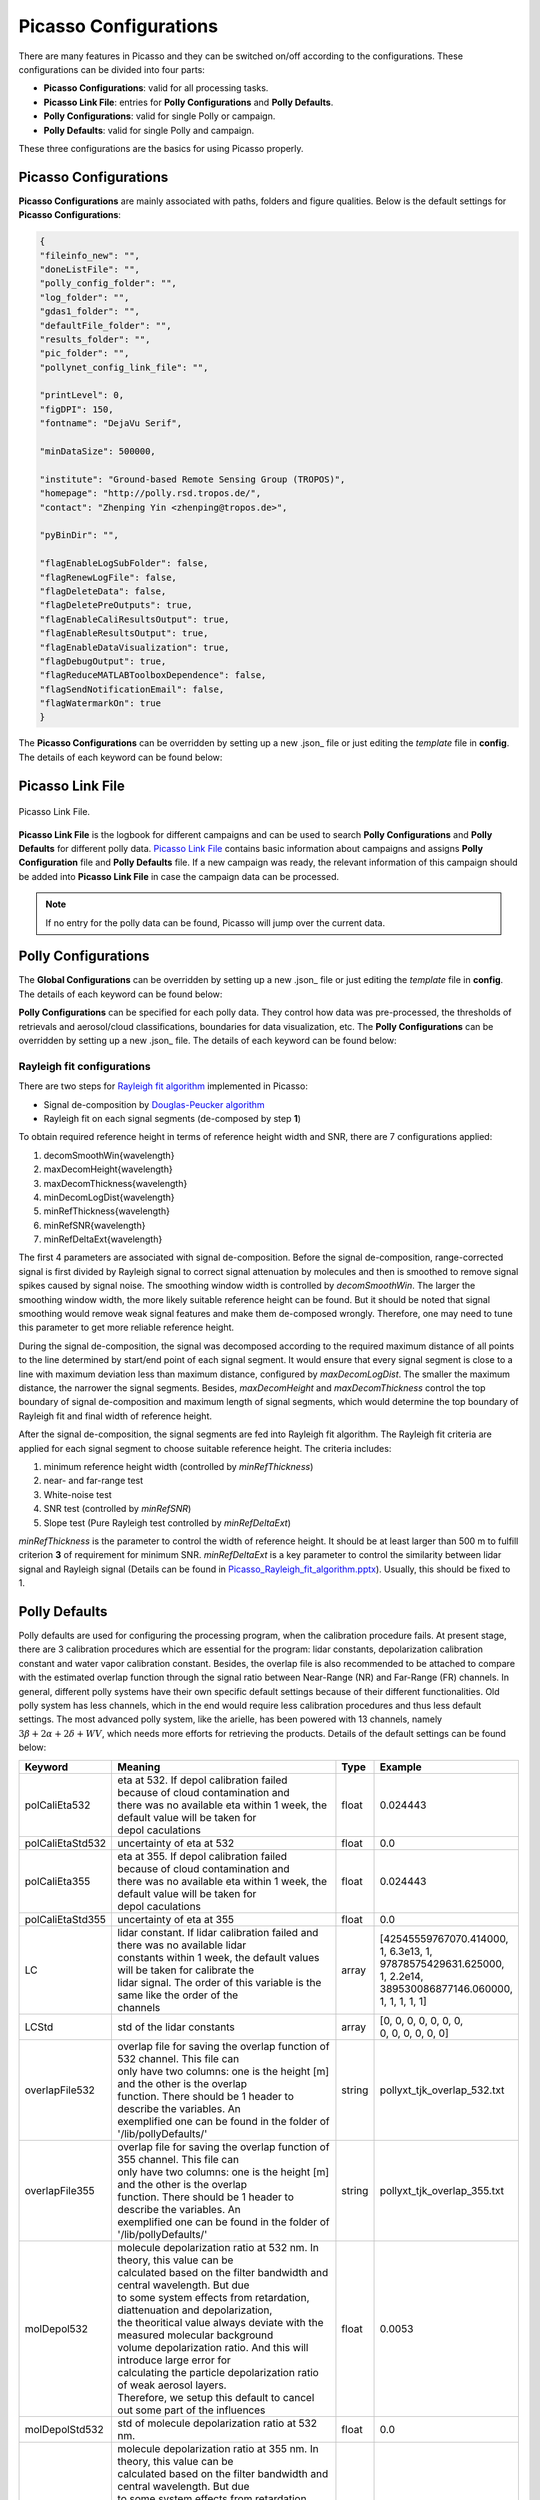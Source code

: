Picasso Configurations
======================

There are many features in Picasso and they can be switched on/off according to the configurations. These configurations can be divided into four parts: 

- **Picasso Configurations**: valid for all processing tasks.
- **Picasso Link File**: entries for **Polly Configurations** and **Polly Defaults**.
- **Polly Configurations**: valid for single Polly or campaign.
- **Polly Defaults**: valid for single Polly and campaign.

These three configurations are the basics for using Picasso properly.

Picasso Configurations
---------------------

**Picasso Configurations** are mainly associated with paths, folders and figure qualities. Below is the default settings for **Picasso Configurations**:

.. code-block:: json

    {
    "fileinfo_new": "",
    "doneListFile": "",
    "polly_config_folder": "",
    "log_folder": "",
    "gdas1_folder": "",
    "defaultFile_folder": "",
    "results_folder": "",
    "pic_folder": "",
    "pollynet_config_link_file": "",

    "printLevel": 0,
    "figDPI": 150,
    "fontname": "DejaVu Serif",

    "minDataSize": 500000,

    "institute": "Ground-based Remote Sensing Group (TROPOS)",
    "homepage": "http://polly.rsd.tropos.de/",
    "contact": "Zhenping Yin <zhenping@tropos.de>",

    "pyBinDir": "",

    "flagEnableLogSubFolder": false,
    "flagRenewLogFile": false,
    "flagDeleteData": false,
    "flagDeletePreOutputs": true,
    "flagEnableCaliResultsOutput": true,
    "flagEnableResultsOutput": true,
    "flagEnableDataVisualization": true,	
    "flagDebugOutput": true,
    "flagReduceMATLABToolboxDependence": false,
    "flagSendNotificationEmail": false,
    "flagWatermarkOn": true
    }

The **Picasso Configurations** can be overridden by setting up a new .json_ file or just editing the `template` file in **config**. The details of each keyword can be found below:

.. csv-table:: Picasso global configurations
   :widths: 15 40 20
   :header: "Keyword", "Meaning", "Example"
   :file: ../_static/Picasso_global_config.csv

Picasso Link File
-----------------

.. figure:: ../_static/Picasso_Link_File.png
       :width: 500 px
       :align: center

       Picasso Link File.

**Picasso Link File** is the logbook for different campaigns and can be used to search **Polly Configurations** and **Polly Defaults** for different polly data. `Picasso Link File <https://github.com/PollyNET/Pollynet_Processing_Chain/blob/v3.0/config/template_pollynet_processing_chain_config_links.xlsx>`_ contains basic information about campaigns and assigns **Polly Configuration** file and **Polly Defaults** file. If a new campaign was ready, the relevant information of this campaign should be added into **Picasso Link File** in case the campaign data can be processed.

.. note::

    If no entry for the polly data can be found, Picasso will jump over the current data.


Polly Configurations
--------------------

The **Global Configurations** can be overridden by setting up a new .json_ file or just editing the `template` file in **config**. The details of each keyword can be found below:

**Polly Configurations** can be specified for each polly data. They control how data was pre-processed, the thresholds of retrievals and aerosol/cloud classifications, boundaries for data visualization, etc. The **Polly Configurations** can be overridden by setting up a new .json_ file. The details of each keyword can be found below:

.. csv-table:: Polly configurations
    :widths: 15 40 20 20
    :header: "Keyword", "Meaning", "Example", "Reference"
    :file: ../_static/polly_config.csv


Rayleigh fit configurations
^^^^^^^^^^^^^^^^^^^^^^^^^^^

There are two steps for `Rayleigh fit algorithm <../_static/Picasso_Rayleigh_fit_algorithm.pptx>`_ implemented in Picasso:

- Signal de-composition by `Douglas-Peucker algorithm`_
- Rayleigh fit on each signal segments (de-composed by step **1**)

To obtain required reference height in terms of reference height width and SNR, there are 7 configurations applied:

1. decomSmoothWin{wavelength}
2. maxDecomHeight{wavelength}
3. maxDecomThickness{wavelength}
4. minDecomLogDist{wavelength}
5. minRefThickness{wavelength}
6. minRefSNR{wavelength}
7. minRefDeltaExt{wavelength}

The first 4 parameters are associated with signal de-composition. Before the signal de-composition, range-corrected signal is first divided by Rayleigh signal to correct signal attenuation by molecules and then is smoothed to remove signal spikes caused by signal noise. The smoothing window width is controlled by `decomSmoothWin`. The larger the smoothing window width, the more likely suitable reference height can be found. But it should be noted that signal smoothing would remove weak signal features and make them de-composed wrongly. Therefore, one may need to tune this parameter to get more reliable reference height.

During the signal de-composition, the signal was decomposed according to the required maximum distance of all points to the line determined by start/end point of each signal segment. It would ensure that every signal segment is close to a line with maximum deviation less than maximum distance, configured by `maxDecomLogDist`. The smaller the maximum distance, the narrower the signal segments. Besides, `maxDecomHeight` and `maxDecomThickness` control the top boundary of signal de-composition and maximum length of signal segments, which would determine the top boundary of Rayleigh fit and final width of reference height.

After the signal de-composition, the signal segments are fed into Rayleigh fit algorithm. The Rayleigh fit criteria are applied for each signal segment to choose suitable reference height. The criteria includes:

1. minimum reference height width (controlled by `minRefThickness`)
2. near- and far-range test
3. White-noise test
4. SNR test (controlled by `minRefSNR`)
5. Slope test (Pure Rayleigh test controlled by `minRefDeltaExt`)

`minRefThickness` is the parameter to control the width of reference height. It should be at least larger than 500 m to fulfill criterion **3** of requirement for minimum SNR. `minRefDeltaExt` is a key parameter to control the similarity between lidar signal and Rayleigh signal (Details can be found in `Picasso_Rayleigh_fit_algorithm.pptx <../_static/Picasso_Rayleigh_fit_algorithm.pptx>`_). Usually, this should be fixed to 1.

Polly Defaults
--------------

Polly defaults are used for configuring the processing program, when the calibration procedure fails. At present stage, there are 3 calibration procedures which are essential for the program: lidar constants, depolarization calibration constant and water vapor calibration constant. Besides, the overlap file is also recommended to be attached to compare with the estimated overlap function through the signal ratio between Near-Range (NR) and Far-Range (FR) channels. In general, different polly systems have their own specific default settings because of their different functionalities. Old polly system has less channels, which in the end would require less calibration procedures and thus less default settings. The most advanced polly system, like the arielle, has been powered with 13 channels, namely :math:`3\beta+2\alpha+2\delta+WV`, which needs more efforts for retrieving the products. Details of the default settings can be found below:


=================  ===============================================================================  ==========  ========================
Keyword            Meaning                                                                          Type        Example            
=================  ===============================================================================  ==========  ========================
polCaliEta532      | eta at 532. If depol calibration failed because of cloud contamination and     float       0.024443         
                   | there was no available eta within 1 week, the default value will be taken for
                   | depol caculations
polCaliEtaStd532   | uncertainty of eta at 532                                                      float       0.0
polCaliEta355      | eta at 355. If depol calibration failed because of cloud contamination and
                   | there was no available eta within 1 week, the default value will be taken for
                   | depol caculations                                                              float       0.024443
polCaliEtaStd355   | uncertainty of eta at 355                                                      float       0.0
LC                 | lidar constant. If lidar calibration failed and there was no available lidar   array       | [42545559767070.414000,  
                   | constants within 1 week, the default values will be taken for calibrate the                | 1, 6.3e13, 1, 
                   | lidar signal. The order of this variable is the same like the order of the                 | 97878575429631.625000, 
                   | channels                                                                                   | 1, 2.2e14, 
                                                                                                                | 389530086877146.060000,
                                                                                                                | 1, 1, 1, 1, 1]
LCStd              | std of the lidar constants                                                     array       | [0, 0, 0, 0, 0, 0, 0, 
                                                                                                                | 0, 0, 0, 0, 0, 0]
overlapFile532     | overlap file for saving the overlap function of 532 channel. This file can
                   | only have two columns: one is the height [m] and the other is the overlap 
                   | function. There should be 1 header to describe the variables. An
                   | exemplified one can be found in the folder of '/lib/pollyDefaults/'            string      pollyxt_tjk_overlap_532.txt
overlapFile355     | overlap file for saving the overlap function of 355 channel. This file can
                   | only have two columns: one is the height [m] and the other is the overlap
                   | function. There should be 1 header to describe the variables. An 
                   | exemplified one can be found in the folder of '/lib/pollyDefaults/'            string      pollyxt_tjk_overlap_355.txt
molDepol532        | molecule depolarization ratio at 532 nm. In theory, this value can be
                   | calculated based on the filter bandwidth and central wavelength. But due
                   | to some system effects from retardation, diattenuation and depolarization,
                   | the theoritical value always deviate with the measured molecular background
                   | volume depolarization ratio. And this will introduce large error for 
                   | calculating the particle depolarization ratio of weak aerosol layers. 
                   | Therefore, we setup this default to cancel out some part of the influences     float       0.0053
molDepolStd532     | std of molecule depolarization ratio at 532 nm.                                float       0.0
molDepol355        | molecule depolarization ratio at 355 nm. In theory, this value can be 
                   | calculated based on the filter bandwidth and central wavelength. But due
                   | to some system effects from retardation, diattenuation and depolarization,
                   | the theoritical value always deviate with the measured molecular background
                   | volume depolarization ratio. And this will introduce large error for 
                   | calculating the particle depolarization ratio of weak aerosol layers.
                   | Therefore, we setup this default to cancel out some part of the influences      float      0.0239
molDepolStd355     | std of molecule depolarization ratio at 355 nm.                                 float      0.0
wvconst            | water vapor calibration constant [g*kg^{-1}]. If the water vapor 
                   | calibration cannot be done and there was no available calibration constant 
                   | within 1 week, the default water vapor constant will be used.                   float      15.0
wvconstStd         | std of water vapor calibration constant [g*kg^{-1}].                            float      0.0
=================  ===============================================================================  ==========  ========================

..
   .. csv-table:: Polly defaults
       :widths: 15 40 20 20
       :header: "Keyword", "Meaning", "Type", "Example"
       :file: ../_static/polly_defaults.csv

.. _json: https://www.json.org/json-en.html
.. _Douglas-Peucker algorithm: https://en.wikipedia.org/wiki/Ramer%E2%80%93Douglas%E2%80%93Peucker_algorithm
